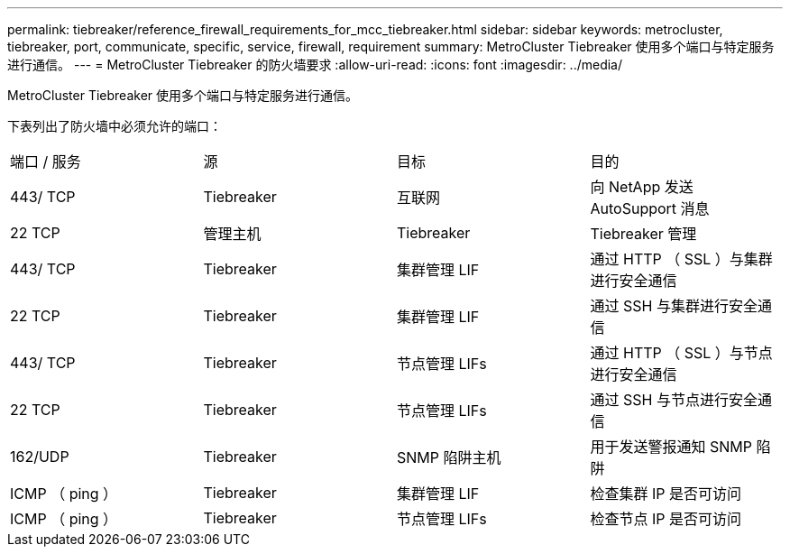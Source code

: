 ---
permalink: tiebreaker/reference_firewall_requirements_for_mcc_tiebreaker.html 
sidebar: sidebar 
keywords: metrocluster, tiebreaker, port, communicate, specific, service, firewall, requirement 
summary: MetroCluster Tiebreaker 使用多个端口与特定服务进行通信。 
---
= MetroCluster Tiebreaker 的防火墙要求
:allow-uri-read: 
:icons: font
:imagesdir: ../media/


[role="lead"]
MetroCluster Tiebreaker 使用多个端口与特定服务进行通信。

下表列出了防火墙中必须允许的端口：

|===


| 端口 / 服务 | 源 | 目标 | 目的 


 a| 
443/ TCP
 a| 
Tiebreaker
 a| 
互联网
 a| 
向 NetApp 发送 AutoSupport 消息



 a| 
22 TCP
 a| 
管理主机
 a| 
Tiebreaker
 a| 
Tiebreaker 管理



 a| 
443/ TCP
 a| 
Tiebreaker
 a| 
集群管理 LIF
 a| 
通过 HTTP （ SSL ）与集群进行安全通信



 a| 
22 TCP
 a| 
Tiebreaker
 a| 
集群管理 LIF
 a| 
通过 SSH 与集群进行安全通信



 a| 
443/ TCP
 a| 
Tiebreaker
 a| 
节点管理 LIFs
 a| 
通过 HTTP （ SSL ）与节点进行安全通信



 a| 
22 TCP
 a| 
Tiebreaker
 a| 
节点管理 LIFs
 a| 
通过 SSH 与节点进行安全通信



 a| 
162/UDP
 a| 
Tiebreaker
 a| 
SNMP 陷阱主机
 a| 
用于发送警报通知 SNMP 陷阱



 a| 
ICMP （ ping ）
 a| 
Tiebreaker
 a| 
集群管理 LIF
 a| 
检查集群 IP 是否可访问



 a| 
ICMP （ ping ）
 a| 
Tiebreaker
 a| 
节点管理 LIFs
 a| 
检查节点 IP 是否可访问

|===